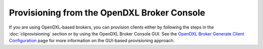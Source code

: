 Provisioning from the OpenDXL Broker Console
============================================

If you are using OpenDXL-based brokers, you can provision clients either by
following the steps in the :doc:`cliprovisioning` section or by using the
OpenDXL Broker Console GUI. See the
`OpenDXL Broker Generate Client Configuration <https://github.com/opendxl/opendxl-broker/wiki/Generate-Client-Configuration-Page>`_
page for more information on the GUI-based provisioning approach.
